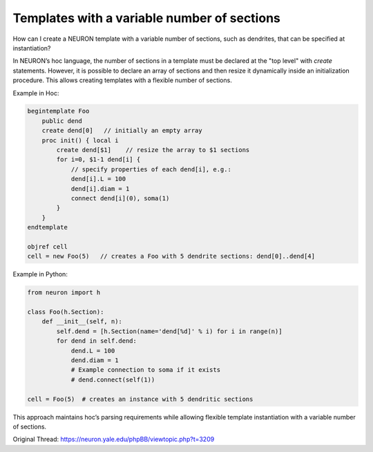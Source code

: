 Templates with a variable number of sections
=============================================

How can I create a NEURON template with a variable number of sections, such as dendrites, that can be specified at instantiation?

In NEURON’s hoc language, the number of sections in a template must be declared at the "top level" with `create` statements. However, it is possible to declare an array of sections and then resize it dynamically inside an initialization procedure. This allows creating templates with a flexible number of sections.

Example in Hoc:

.. code-block:: hoc

    begintemplate Foo
        public dend
        create dend[0]   // initially an empty array
        proc init() { local i
            create dend[$1]    // resize the array to $1 sections
            for i=0, $1-1 dend[i] {
                // specify properties of each dend[i], e.g.:
                dend[i].L = 100
                dend[i].diam = 1
                connect dend[i](0), soma(1)
            }
        }
    endtemplate

    objref cell
    cell = new Foo(5)   // creates a Foo with 5 dendrite sections: dend[0]..dend[4]

Example in Python:

.. code-block:: python

    from neuron import h

    class Foo(h.Section):
        def __init__(self, n):
            self.dend = [h.Section(name='dend[%d]' % i) for i in range(n)]
            for dend in self.dend:
                dend.L = 100
                dend.diam = 1
                # Example connection to soma if it exists
                # dend.connect(self(1))

    cell = Foo(5)  # creates an instance with 5 dendritic sections

This approach maintains hoc’s parsing requirements while allowing flexible template instantiation with a variable number of sections.

Original Thread: https://neuron.yale.edu/phpBB/viewtopic.php?t=3209
